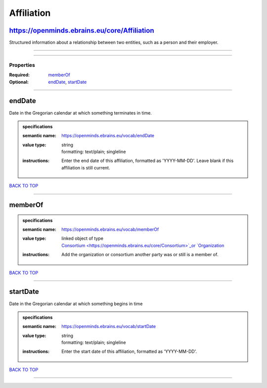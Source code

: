 ###########
Affiliation
###########

https://openminds.ebrains.eu/core/Affiliation
---------------------------------------------

Structured information about a relationship between two entities, such as a person and their employer.

------------

------------

**********
Properties
**********

:Required: `memberOf <memberOf_heading_>`_
:Optional: `endDate <endDate_heading_>`_, `startDate <startDate_heading_>`_

------------

.. _endDate_heading:

endDate
-------

Date in the Gregorian calendar at which something terminates in time.

.. admonition:: specifications

   :semantic name: https://openminds.ebrains.eu/vocab/endDate
   :value type: | string
                | formatting: text/plain; singleline
   :instructions: Enter the end date of this affiliation, formatted as 'YYYY-MM-DD'. Leave blank if this affiliation is still current.

`BACK TO TOP <Affiliation_>`_

------------

.. _memberOf_heading:

memberOf
--------

.. admonition:: specifications

   :semantic name: https://openminds.ebrains.eu/vocab/memberOf
   :value type: | linked object of type
                | `Consortium <https://openminds.ebrains.eu/core/Consortium>`_or `Organization <https://openminds.ebrains.eu/core/Organization>`_
   :instructions: Add the organization or consortium another party was or still is a member of.

`BACK TO TOP <Affiliation_>`_

------------

.. _startDate_heading:

startDate
---------

Date in the Gregorian calendar at which something begins in time

.. admonition:: specifications

   :semantic name: https://openminds.ebrains.eu/vocab/startDate
   :value type: | string
                | formatting: text/plain; singleline
   :instructions: Enter the start date of this affiliation, formatted as 'YYYY-MM-DD'.

`BACK TO TOP <Affiliation_>`_

------------

